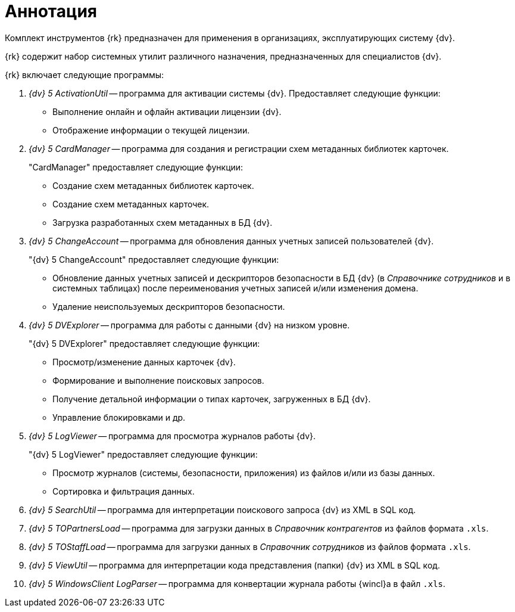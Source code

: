 = Аннотация

Комплект инструментов {rk} предназначен для применения в организациях, эксплуатирующих систему {dv}.

{rk} содержит набор системных утилит различного назначения, предназначенных для специалистов {dv}.

.{rk} включает следующие программы:
. _{dv} 5 ActivationUtil_ -- программа для активации системы {dv}. Предоставляет следующие функции:
+
* Выполнение онлайн и офлайн активации лицензии {dv}.
* Отображение информации о текущей лицензии.
+
. _{dv} 5 CardManager_ -- программа для создания и регистрации схем метаданных библиотек карточек.
+
."CardManager" предоставляет следующие функции:
+
* Создание схем метаданных библиотек карточек.
* Создание схем метаданных карточек.
* Загрузка разработанных схем метаданных в БД {dv}.
+
. _{dv} 5 ChangeAccount_ -- программа для обновления данных учетных записей пользователей {dv}.
+
."{dv} 5 ChangeAccount" предоставляет следующие функции:
* Обновление данных учетных записей и дескрипторов безопасности в БД {dv} (в _Справочнике сотрудников_ и в системных таблицах) после переименования учетных записей и/или изменения домена.
* Удаление неиспользуемых дескрипторов безопасности.
+
. _{dv} 5 DVExplorer_ -- программа для работы с данными {dv} на низком уровне.
+
."{dv} 5 DVExplorer" предоставляет следующие функции:
* Просмотр/изменение данных карточек {dv}.
* Формирование и выполнение поисковых запросов.
* Получение детальной информации о типах карточек, загруженных в БД {dv}.
* Управление блокировками и др.
+
. _{dv} 5 LogViewer_ -- программа для просмотра журналов работы {dv}.
+
."{dv} 5 LogViewer" предоставляет следующие функции:
* Просмотр журналов (системы, безопасности, приложения) из файлов и/или из базы данных.
* Сортировка и фильтрация данных.
+
. _{dv} 5 SearchUtil_ -- программа для интерпретации поискового запроса {dv} из XML в SQL код.
. _{dv} 5 TOPartnersLoad_ -- программа для загрузки данных в _Справочник контрагентов_ из файлов формата `.xls`.
. _{dv} 5 TOStaffLoad_ -- программа для загрузки данных в _Справочник сотрудников_ из файлов формата `.xls`.
. _{dv} 5 ViewUtil_ -- программа для интерпретации кода представления (папки) {dv} из XML в SQL код.
. _{dv} 5 WindowsClient LogParser_ -- программа для конвертации журнала работы {wincl}а в файл `.xls`.
